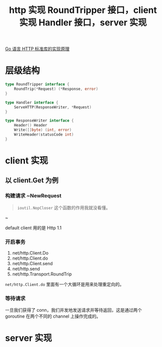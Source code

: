 #+TITLE: http 实现

[[https://draveness.me/golang/docs/part4-advanced/ch09-stdlib/golang-net-http/][Go 语言 HTTP 标准库的实现原理]]
* 层级结构


#+TITLE: RoundTripper 接口，client 实现
#+BEGIN_SRC go
type RoundTripper interface {
    RoundTrip(*Request) (*Response, error)
}
#+END_SRC

#+TITLE: Handler 接口，server 实现
#+BEGIN_SRC go
type Handler interface {
    ServeHTTP(ResponseWriter, *Request)
}

type ResponseWriter interface {
	Header() Header
	Write([]byte) (int, error)
	WriteHeader(statusCode int)
}
#+END_SRC
* client 实现
** 以 client.Get 为例
*** 构建请求 ~NewRequest

#+BEGIN_QUOTE
~ioutil.NopCloser~ 这个函数的作用我就没看懂。
#+END_QUOTE~

default client 用的是 Http 1.1
*** 开启事务

1. net/http.Client.Do
2. net/http.Client.do
3. net/http.Client.send
4. net/http.send
5. net/http.Transport.RoundTrip

~net/http.Client.do~ 里面有一个大循环是用来处理重定向的。
*** 等待请求

一旦我们获得了 conn，我们并发地发送请求并等待返回，这是通过两个 goroutine 在两个不同的 channel 上操作完成的。
* server 实现
